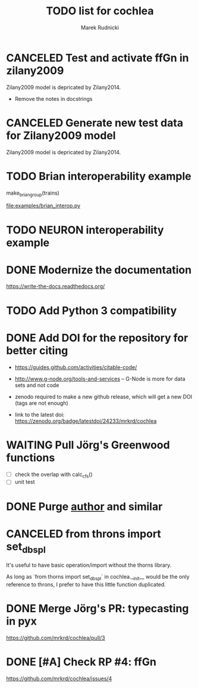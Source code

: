 #+TITLE: TODO list for cochlea
#+AUTHOR: Marek Rudnicki
#+CATEGORY: cochlea

* CANCELED Test and activate ffGn in zilany2009
  CLOSED: [2016-07-25 Mon 14:48]

Zilany2009 model is depricated by Zilany2014.

- Remove the notes in docstrings

* CANCELED Generate new test data for Zilany2009 model
  CLOSED: [2016-07-25 Mon 14:47]

Zilany2009 model is depricated by Zilany2014.

* TODO Brian interoperability example

make_brian_group(trains)

[[file:examples/brian_interop.py]]


* TODO NEURON interoperability example
* DONE Modernize the documentation

https://write-the-docs.readthedocs.org/
* TODO Add Python 3 compatibility
* DONE Add DOI for the repository for better citing
  CLOSED: [2016-09-04 Sun 16:22]

  - https://guides.github.com/activities/citable-code/

  - http://www.g-node.org/tools-and-services -- G-Node is more for
    data sets and not code

  - zenodo required to make a new github release, which will get a new
    DOI (tags are not enough)

  - link to the latest doi: https://zenodo.org/badge/latestdoi/24233/mrkrd/cochlea

* WAITING Pull Jörg's Greenwood functions

  - [ ] check the overlap with calc_cfs()
  - [ ] unit test

* DONE Purge __author__ and similar
  CLOSED: [2016-07-23 Sat 21:19]
* CANCELED from throns import set_dbspl

It's useful to have basic operation/import without the thorns library.

As long as `from thorns import set_dbspl` in cochlea.__init__ would be
the only reference to throns, I prefer to have this little function
duplicated.
* DONE Merge Jörg's PR: typecasting in pyx
  CLOSED: [2016-07-14 Thu 13:46]

https://github.com/mrkrd/cochlea/pull/3
* DONE [#A] Check RP #4: ffGn
  CLOSED: [2016-07-20 Wed 19:34]

https://github.com/mrkrd/cochlea/issues/4
